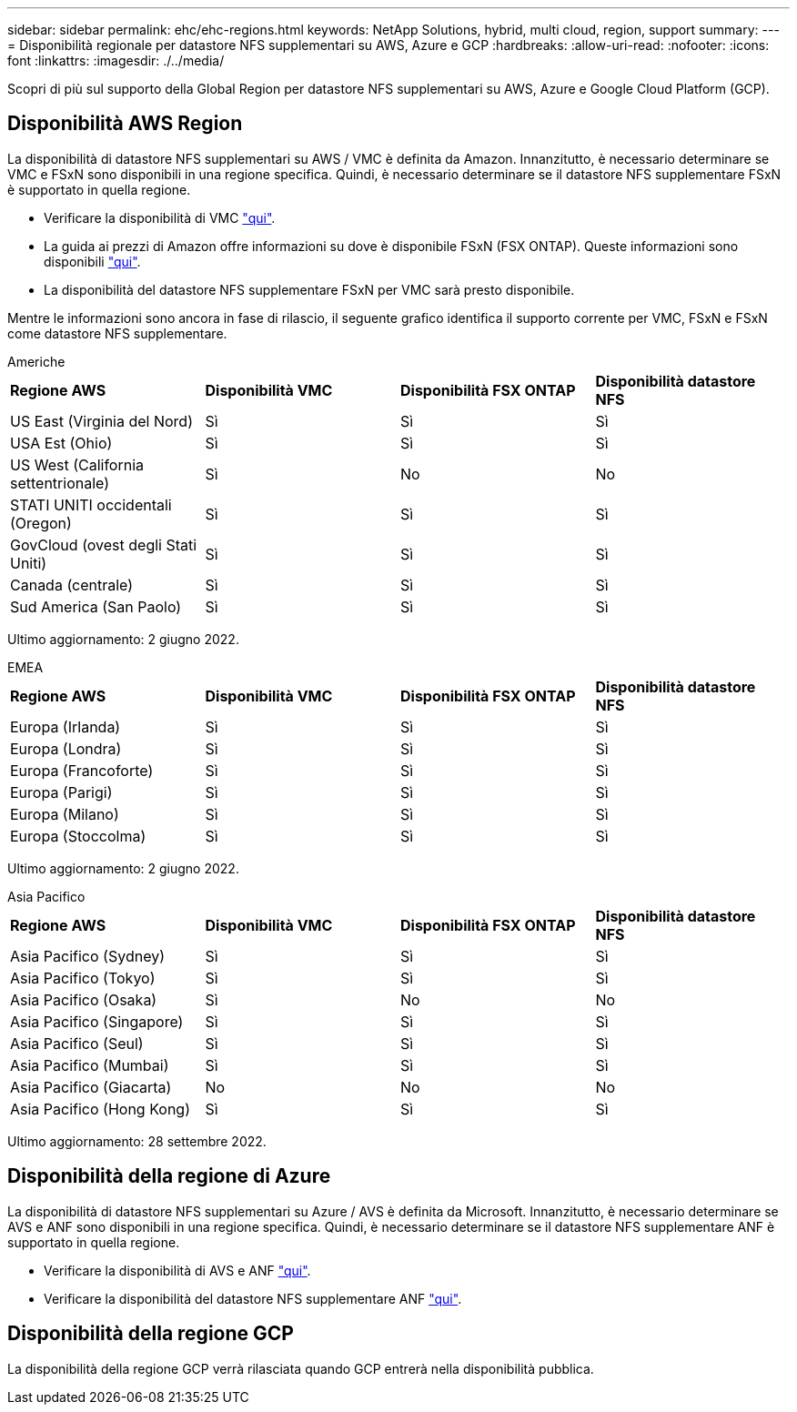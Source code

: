 ---
sidebar: sidebar 
permalink: ehc/ehc-regions.html 
keywords: NetApp Solutions, hybrid, multi cloud, region, support 
summary:  
---
= Disponibilità regionale per datastore NFS supplementari su AWS, Azure e GCP
:hardbreaks:
:allow-uri-read: 
:nofooter: 
:icons: font
:linkattrs: 
:imagesdir: ./../media/


[role="lead"]
Scopri di più sul supporto della Global Region per datastore NFS supplementari su AWS, Azure e Google Cloud Platform (GCP).



== Disponibilità AWS Region

La disponibilità di datastore NFS supplementari su AWS / VMC è definita da Amazon. Innanzitutto, è necessario determinare se VMC e FSxN sono disponibili in una regione specifica. Quindi, è necessario determinare se il datastore NFS supplementare FSxN è supportato in quella regione.

* Verificare la disponibilità di VMC link:https://docs.vmware.com/en/VMware-Cloud-on-AWS/services/com.vmware.vmc-aws.getting-started/GUID-19FB6A08-B1DA-4A6F-88A3-50ED445CFFCF.html["qui"].
* La guida ai prezzi di Amazon offre informazioni su dove è disponibile FSxN (FSX ONTAP). Queste informazioni sono disponibili link:https://aws.amazon.com/fsx/netapp-ontap/pricing/["qui"].
* La disponibilità del datastore NFS supplementare FSxN per VMC sarà presto disponibile.


Mentre le informazioni sono ancora in fase di rilascio, il seguente grafico identifica il supporto corrente per VMC, FSxN e FSxN come datastore NFS supplementare.

[role="tabbed-block"]
====
.Americhe
--
[cols="25%, 25%, 25%, 25%"]
|===


| *Regione AWS* | *Disponibilità VMC* | *Disponibilità FSX ONTAP* | *Disponibilità datastore NFS* 


| US East (Virginia del Nord) | Sì | Sì | Sì 


| USA Est (Ohio) | Sì | Sì | Sì 


| US West (California settentrionale) | Sì | No | No 


| STATI UNITI occidentali (Oregon) | Sì | Sì | Sì 


| GovCloud (ovest degli Stati Uniti) | Sì | Sì | Sì 


| Canada (centrale) | Sì | Sì | Sì 


| Sud America (San Paolo) | Sì | Sì | Sì 
|===
Ultimo aggiornamento: 2 giugno 2022.

--
.EMEA
--
[cols="25%, 25%, 25%, 25%"]
|===


| *Regione AWS* | *Disponibilità VMC* | *Disponibilità FSX ONTAP* | *Disponibilità datastore NFS* 


| Europa (Irlanda) | Sì | Sì | Sì 


| Europa (Londra) | Sì | Sì | Sì 


| Europa (Francoforte) | Sì | Sì | Sì 


| Europa (Parigi) | Sì | Sì | Sì 


| Europa (Milano) | Sì | Sì | Sì 


| Europa (Stoccolma) | Sì | Sì | Sì 
|===
Ultimo aggiornamento: 2 giugno 2022.

--
.Asia Pacifico
--
[cols="25%, 25%, 25%, 25%"]
|===


| *Regione AWS* | *Disponibilità VMC* | *Disponibilità FSX ONTAP* | *Disponibilità datastore NFS* 


| Asia Pacifico (Sydney) | Sì | Sì | Sì 


| Asia Pacifico (Tokyo) | Sì | Sì | Sì 


| Asia Pacifico (Osaka) | Sì | No | No 


| Asia Pacifico (Singapore) | Sì | Sì | Sì 


| Asia Pacifico (Seul) | Sì | Sì | Sì 


| Asia Pacifico (Mumbai) | Sì | Sì | Sì 


| Asia Pacifico (Giacarta) | No | No | No 


| Asia Pacifico (Hong Kong) | Sì | Sì | Sì 
|===
Ultimo aggiornamento: 28 settembre 2022.

--
====


== Disponibilità della regione di Azure

La disponibilità di datastore NFS supplementari su Azure / AVS è definita da Microsoft. Innanzitutto, è necessario determinare se AVS e ANF sono disponibili in una regione specifica. Quindi, è necessario determinare se il datastore NFS supplementare ANF è supportato in quella regione.

* Verificare la disponibilità di AVS e ANF link:https://azure.microsoft.com/en-us/global-infrastructure/services/?products=netapp,azure-vmware&regions=all["qui"].
* Verificare la disponibilità del datastore NFS supplementare ANF link:https://docs.microsoft.com/en-us/azure/azure-vmware/attach-azure-netapp-files-to-azure-vmware-solution-hosts?tabs=azure-portal#supported-regions["qui"].




== Disponibilità della regione GCP

La disponibilità della regione GCP verrà rilasciata quando GCP entrerà nella disponibilità pubblica.
